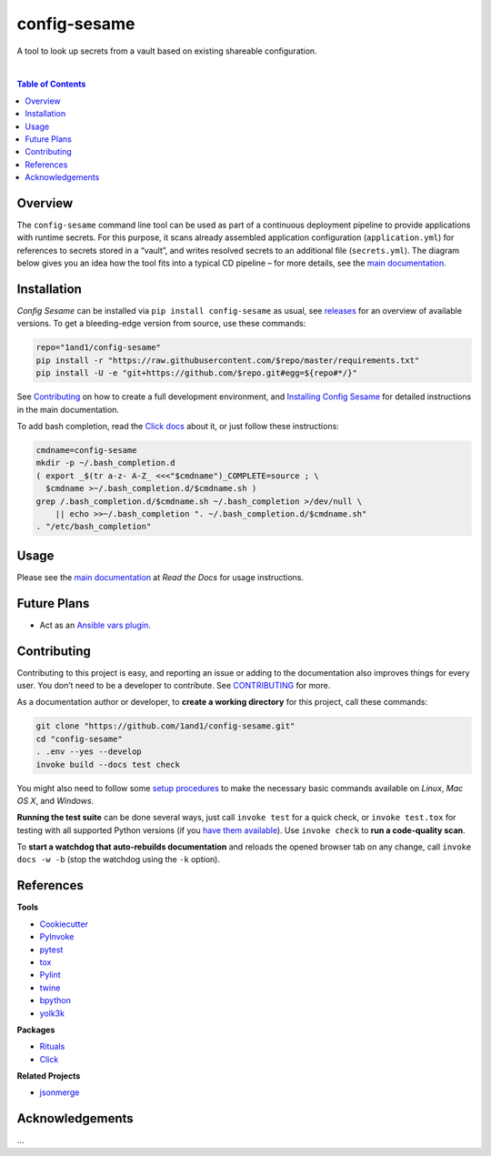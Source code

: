 config-sesame
=============

|Logo| A tool to look up secrets from a vault based on existing shareable configuration.

 |Travis CI|  |Coveralls|  |GitHub Issues|  |License|  |Latest Version|  |Downloads|

.. contents:: **Table of Contents**


Overview
--------

The ``config-sesame`` command line tool can be used as part of a
continuous deployment pipeline to provide applications with runtime
secrets. For this purpose, it scans already assembled application
configuration (``application.yml``) for references to secrets stored in
a “vault”, and writes resolved secrets to an additional file
(``secrets.yml``). The diagram below gives you an idea how the tool fits
into a typical CD pipeline – for more details, see the `main documentation`_.

.. figure:: https://raw.githubusercontent.com/1and1/config-sesame/master/docs/_static/img/cd-pipeline.png
   :alt: CD Pipeline


Installation
------------

*Config Sesame* can be installed via ``pip install config-sesame`` as
usual, see `releases`_ for an overview of available versions. To get a
bleeding-edge version from source, use these commands:

.. code:: sh

    repo="1and1/config-sesame"
    pip install -r "https://raw.githubusercontent.com/$repo/master/requirements.txt"
    pip install -U -e "git+https://github.com/$repo.git#egg=${repo#*/}"

See `Contributing <#contributing>`_ on how to create a full development environment,
and `Installing Config Sesame`_ for detailed instructions in the main documentation.

To add bash completion, read the `Click docs`_ about it, or just follow
these instructions:

.. code:: sh

    cmdname=config-sesame
    mkdir -p ~/.bash_completion.d
    ( export _$(tr a-z- A-Z_ <<<"$cmdname")_COMPLETE=source ; \
      $cmdname >~/.bash_completion.d/$cmdname.sh )
    grep /.bash_completion.d/$cmdname.sh ~/.bash_completion >/dev/null \
        || echo >>~/.bash_completion ". ~/.bash_completion.d/$cmdname.sh"
    . "/etc/bash_completion"


Usage
-----

Please see the `main documentation`_ at *Read the Docs* for usage instructions.


Future Plans
------------

- Act as an `Ansible vars plugin`_.


Contributing
------------

Contributing to this project is easy, and reporting an issue or adding
to the documentation also improves things for every user. You don’t need
to be a developer to contribute. See `CONTRIBUTING <CONTRIBUTING.md>`_ for more.

As a documentation author or developer, to **create a working
directory** for this project, call these commands:

.. code:: sh

    git clone "https://github.com/1and1/config-sesame.git"
    cd "config-sesame"
    . .env --yes --develop
    invoke build --docs test check

You might also need to follow some `setup procedures`_ to make the
necessary basic commands available on *Linux*, *Mac OS X*, and
*Windows*.

**Running the test suite** can be done several ways, just call
``invoke test`` for a quick check, or ``invoke test.tox`` for testing
with all supported Python versions (if you `have them available`_). Use
``invoke check`` to **run a code-quality scan**.

To **start a watchdog that auto-rebuilds documentation** and reloads the
opened browser tab on any change, call ``invoke docs -w -b`` (stop the
watchdog using the ``-k`` option).


References
----------

**Tools**

-  `Cookiecutter`_
-  `PyInvoke`_
-  `pytest`_
-  `tox`_
-  `Pylint`_
-  `twine`_
-  `bpython`_
-  `yolk3k`_

**Packages**

-  `Rituals`_
-  `Click`_

**Related Projects**

- `jsonmerge`_


Acknowledgements
----------------

…


.. _`Ansible vars plugin`: http://docs.ansible.com/ansible/developing_plugins.html#vars-plugins
.. _main documentation: http://config-sesame.readthedocs.io/en/latest/overview.html
.. _`Installing Config Sesame`: http://config-sesame.readthedocs.io/en/latest/deploy.html
.. _releases: https://github.com/1and1/config-sesame/releases
.. _Contributing: #contributing
.. _Click docs: http://click.pocoo.org/4/bashcomplete/#activation
.. _`CONTRIBUTING.md`: https://github.com/1and1/config-sesame/blob/master/CONTRIBUTING.md
.. _setup procedures: https://py-generic-project.readthedocs.io/en/latest/installing.html#quick-setup
.. _have them available: https://github.com/jhermann/priscilla/tree/master/pyenv
.. _Cookiecutter: http://cookiecutter.readthedocs.io/en/latest/
.. _PyInvoke: http://www.pyinvoke.org/
.. _pytest: http://pytest.org/latest/contents.html
.. _tox: https://tox.readthedocs.io/en/latest/
.. _Pylint: http://docs.pylint.org/
.. _twine: https://github.com/pypa/twine#twine
.. _bpython: http://docs.bpython-interpreter.org/
.. _yolk3k: https://github.com/myint/yolk#yolk
.. _Rituals: https://jhermann.github.io/rituals
.. _Click: http://click.pocoo.org/
.. _`jsonmerge`: https://github.com/avian2/jsonmerge

.. |Logo| image:: https://raw.githubusercontent.com/1and1/config-sesame/master/docs/_static/img/logo.png
.. |Travis CI| image:: https://api.travis-ci.org/1and1/config-sesame.svg
   :target: https://travis-ci.org/1and1/config-sesame
.. |Coveralls| image:: https://img.shields.io/coveralls/1and1/config-sesame.svg
   :target: https://coveralls.io/r/1and1/config-sesame
.. |GitHub Issues| image:: https://img.shields.io/github/issues/1and1/config-sesame.svg
   :target: https://github.com/1and1/config-sesame/issues
.. |License| image:: https://img.shields.io/pypi/l/config-sesame.svg
   :target: https://github.com/1and1/config-sesame/blob/master/LICENSE
.. |Latest Version| image:: https://img.shields.io/pypi/v/config-sesame.svg
   :target: https://pypi.python.org/pypi/config-sesame/
.. |Downloads| image:: https://img.shields.io/pypi/dw/config-sesame.svg
   :target: https://pypi.python.org/pypi/config-sesame/
